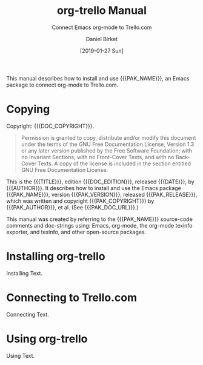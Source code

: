 # -*- mode: org; -*-
#+TITLE: org-trello Manual
:META:
#+SUBTITLE: Connect Emacs org-mode to Trello.com
#+DATE: [2019-01-27 Sun]
#+AUTHOR: Daniel Birket
#+SUBAUTHOR: Antoine R. Dumont
#+EMAIL: danielb@birket.com
#+LANGUAGE: en
#+STARTUP: indent

#+TEXINFO_FILENAME: org-trello.texi
#+TEXINFO_DIR_CATEGORY: Emacs
#+TEXINFO_DIR_TITLE: org-trello
#+TEXINFO_DIR_DESC: Connect org-mode to Trello.com

#+MACRO: PAK_NAME org-trello
#+MACRO: PAK_AUTHOR Antoine R. Dumont
#+MACRO: PAK_VERSION 0.8.1
#+MACRO: PAK_RELEASE [2018-03-18 Sun]
#+MACRO: PAK_COPYRIGHT ©2013-2019
#+MACRO: PAK_DOC_URL http://org-trello.github.io
#+MACRO: PAK_SRC_URL https://github.com/org-trello/org-trello

#+MACRO: DOC_EDITION {{{PAK_VERSION}}}.a
#+MACRO: DOC_COPYRIGHT ©2019 {{{AUTHOR}}}
#+MACRO: DOC_SRC_URL https://github.com/daniel-birket/org-trello
:END:
:OPTIONS:
#+OPTIONS: ':nil *:t -:t ::t <:t H:3 \n:nil ^:{} arch:headline
#+OPTIONS: author:t broken-links:nil c:nil creator:nil
#+OPTIONS: d:(not "LOGBOOK") date:t e:t email:nil f:t inline:t num:t
#+OPTIONS: p:nil pri:nil prop:nil stat:t tags:t tasks:t tex:t
#+OPTIONS: timestamp:t title:t toc:t todo:t |:t
:END:

This manual describes how to install and use {{{PAK_NAME}}}, an Emacs
package to connect org-mode to Trello.com.
* Copying
  :PROPERTIES:
  :COPYING:  t
  :END:
Copyright: {{{DOC_COPYRIGHT}}}.

#+BEGIN_QUOTE
Permission is granted to copy, distribute and/or modify this document
under the terms of the GNU Free Documentation License, Version 1.3 or
any later version published by the Free Software Foundation; with no
Invariant Sections, with no Front-Cover Texts, and with no Back-Cover
Texts. A copy of the license is included in the section entitled GNU
Free Documentation License.
#+END_QUOTE

This is the {{{TITLE}}}, edition {{{DOC_EDITION}}}, released
{{{DATE}}}, by {{{AUTHOR}}}. It describes how to install and use the
Emacs package {{{PAK_NAME}}}, version {{{PAK_VERSION}}}, released
{{{PAK_RELEASE}}}, which was written and copyright {{{PAK_COPYRIGHT}}}
by {{{PAK_AUTHOR}}}, et al. (See {{{PAK_DOC_URL}}}.)

This manual was created by referring to the {{{PAK_NAME}}} source-code
comments and doc-strings using: Emacs, org-mode, the org-mode texinfo
exporter, and texinfo, and other open-source packages.

* Installing org-trello
  :PROPERTIES:
  :ALT_TITLE: Installing
  :DESCRIPTION: Installing org-trello
  :END:
Installing Text.
* Connecting to Trello.com
  :PROPERTIES:
  :ALT_TITLE: Connecting
  :DESCRIPTION: Connecting to Trello.com
  :END:
Connecting Text.
* Using org-trello
  :PROPERTIES:
  :ALT_TITLE: Using
  :DESCRIPTION: Using org-trello
  :END:
Using Text.
